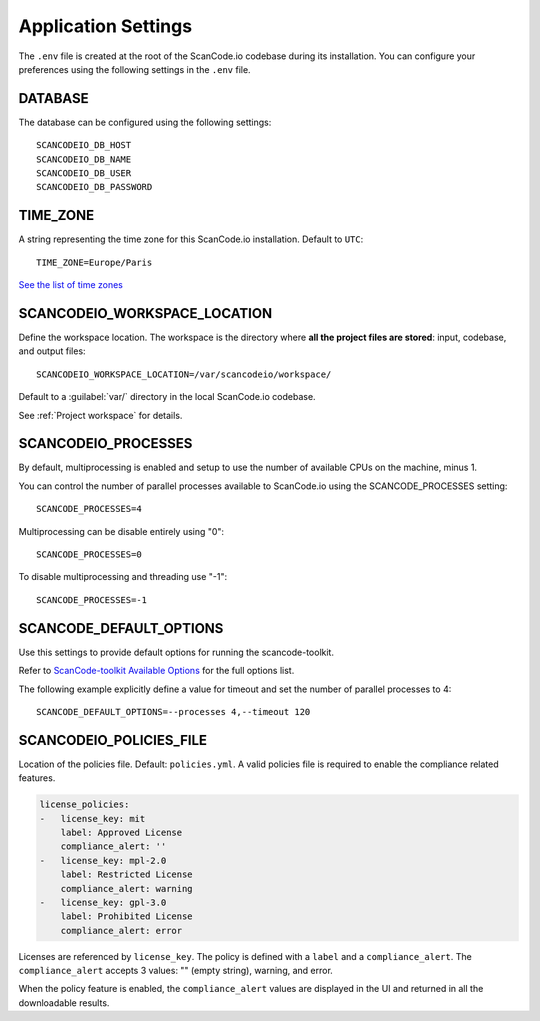 .. _scancodeio_settings:

Application Settings
====================

The ``.env`` file is created at the root of the ScanCode.io codebase during its
installation.
You can configure your preferences using the following settings in the ``.env`` file.

DATABASE
--------

The database can be configured using the following settings::

    SCANCODEIO_DB_HOST
    SCANCODEIO_DB_NAME
    SCANCODEIO_DB_USER
    SCANCODEIO_DB_PASSWORD

TIME_ZONE
---------

A string representing the time zone for this ScanCode.io installation.
Default to ``UTC``::

    TIME_ZONE=Europe/Paris

`See the list of time zones <https://en.wikipedia.org/wiki/List_of_tz_database_time_zones>`_

.. _scancodeio_settings_workspace_location:

SCANCODEIO_WORKSPACE_LOCATION
-----------------------------

Define the workspace location.
The workspace is the directory where **all the project files are stored**: input,
codebase, and output files::

    SCANCODEIO_WORKSPACE_LOCATION=/var/scancodeio/workspace/

Default to a :guilabel:`var/` directory in the local ScanCode.io codebase.

See :ref:`Project workspace` for details.

SCANCODEIO_PROCESSES
--------------------

By default, multiprocessing is enabled and setup to use the number of available CPUs on
the machine, minus 1.

You can control the number of parallel processes available to ScanCode.io using the
SCANCODE_PROCESSES setting::

    SCANCODE_PROCESSES=4

Multiprocessing can be disable entirely using "0"::

    SCANCODE_PROCESSES=0

To disable multiprocessing and threading use "-1"::

    SCANCODE_PROCESSES=-1

SCANCODE_DEFAULT_OPTIONS
------------------------

Use this settings to provide default options for running the scancode-toolkit.

Refer to `ScanCode-toolkit Available Options <https://scancode-toolkit.readthedocs.io/en/latest/cli-reference/list-options.html>`_
for the full options list.

The following example explicitly define a value for timeout and set the number
of parallel processes to 4::

    SCANCODE_DEFAULT_OPTIONS=--processes 4,--timeout 120

SCANCODEIO_POLICIES_FILE
------------------------

Location of the policies file. Default: ``policies.yml``.
A valid policies file is required to enable the compliance related features.

.. code-block:: yaml

    license_policies:
    -   license_key: mit
        label: Approved License
        compliance_alert: ''
    -   license_key: mpl-2.0
        label: Restricted License
        compliance_alert: warning
    -   license_key: gpl-3.0
        label: Prohibited License
        compliance_alert: error

Licenses are referenced by ``license_key``. The policy is defined with a ``label`` and
a ``compliance_alert``.
The ``compliance_alert`` accepts 3 values: "" (empty string), warning, and error.

When the policy feature is enabled, the ``compliance_alert`` values are displayed in
the UI and returned in all the downloadable results.
